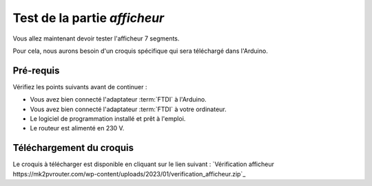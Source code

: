 .. _carte-mono-test-afficheur:

Test de la partie *afficheur*
"""""""""""""""""""""""""""""

Vous allez maintenant devoir tester l'afficheur 7 segments.

Pour cela, nous aurons besoin d'un croquis spécifique qui sera téléchargé dans l'Arduino.

Pré-requis
**********

Vérifiez les points suivants avant de continuer :

* Vous avez bien connecté l'adaptateur :term:`FTDI` à l'Arduino.
* Vous avez bien connecté l'adaptateur :term:`FTDI` à votre ordinateur.
* Le logiciel de programmation installé et prêt à l'emploi.
* Le routeur est alimenté en 230 V.

Téléchargement du croquis
*************************

Le croquis à télécharger est disponible en cliquant sur le lien suivant : `Vérification afficheur https://mk2pvrouter.com/wp-content/uploads/2023/01/verification_afficheur.zip`_
